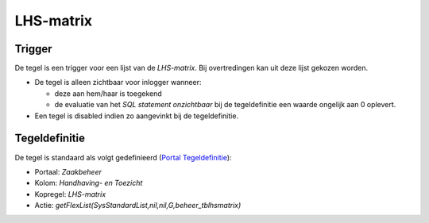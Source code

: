 LHS-matrix
==========

Trigger
-------

De tegel is een trigger voor een lijst van de *LHS-matrix*. Bij
overtredingen kan uit deze lijst gekozen worden.

-  De tegel is alleen zichtbaar voor inlogger wanneer:

   -  deze aan hem/haar is toegekend
   -  de evaluatie van het *SQL statement onzichtbaar* bij de
      tegeldefinitie een waarde ongelijk aan 0 oplevert.

-  Een tegel is disabled indien zo aangevinkt bij de tegeldefinitie.

Tegeldefinitie
--------------

De tegel is standaard als volgt gedefinieerd (`Portal
Tegeldefinitie </docs/instellen_inrichten/portaldefinitie/portal_tegel.md>`__):

-  Portaal: *Zaakbeheer*
-  Kolom: *Handhaving- en Toezicht*
-  Kopregel: *LHS-matrix*
-  Actie: *getFlexList(SysStandardList,nil,nil,G,beheer_tblhsmatrix)*
